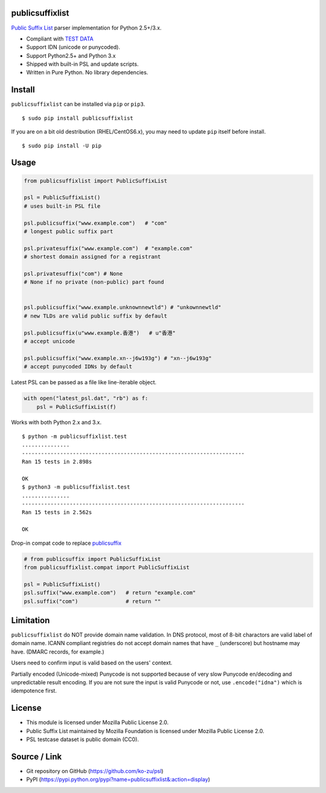 publicsuffixlist
================

`Public Suffix List <https://publicsuffix.org/>`__ parser implementation
for Python 2.5+/3.x.

-  Compliant with `TEST
   DATA <http://mxr.mozilla.org/mozilla-central/source/netwerk/test/unit/data/test_psl.txt?raw=1>`__
-  Support IDN (unicode or punycoded).
-  Support Python2.5+ and Python 3.x
-  Shipped with built-in PSL and update scripts.
-  Written in Pure Python. No library dependencies.

Install
=======

``publicsuffixlist`` can be installed via ``pip`` or ``pip3``.

::

    $ sudo pip install publicsuffixlist

If you are on a bit old destribution (RHEL/CentOS6.x), you may need to
update ``pip`` itself before install.

::

    $ sudo pip install -U pip

Usage
=====

.. code:: python

    from publicsuffixlist import PublicSuffixList

    psl = PublicSuffixList()
    # uses built-in PSL file

    psl.publicsuffix("www.example.com")   # "com"
    # longest public suffix part

    psl.privatesuffix("www.example.com")  # "example.com"
    # shortest domain assigned for a registrant

    psl.privatesuffix("com") # None
    # None if no private (non-public) part found


    psl.publicsuffix("www.example.unknownnewtld") # "unkownnewtld"
    # new TLDs are valid public suffix by default

    psl.publicsuffix(u"www.example.香港")   # u"香港"
    # accept unicode

    psl.publicsuffix("www.example.xn--j6w193g") # "xn--j6w193g"
    # accept punycoded IDNs by default

Latest PSL can be passed as a file like line-iterable object.

.. code:: python

    with open("latest_psl.dat", "rb") as f:
        psl = PublicSuffixList(f)

Works with both Python 2.x and 3.x.

::

    $ python -m publicsuffixlist.test
    ...............
    ----------------------------------------------------------------------
    Ran 15 tests in 2.898s

    OK
    $ python3 -m publicsuffixlist.test
    ...............
    ----------------------------------------------------------------------
    Ran 15 tests in 2.562s

    OK

Drop-in compat code to replace
`publicsuffix <https://pypi.python.org/pypi/publicsuffix/>`__

.. code:: python

    # from publicsuffix import PublicSuffixList
    from publicsuffixlist.compat import PublicSuffixList

    psl = PublicSuffixList()
    psl.suffix("www.example.com")   # return "example.com"
    psl.suffix("com")               # return ""

Limitation
==========

``publicsuffixlist`` do NOT provide domain name validation. In DNS
protocol, most of 8-bit charactors are valid label of domain name. ICANN
compliant registries do not accept domain names that have ``_``
(underscore) but hostname may have. (DMARC records, for example.)

Users need to confirm input is valid based on the users' context.

Partially encoded (Unicode-mixed) Punycode is not supported because of
very slow Punycode en/decoding and unpredictable result encoding. If you
are not sure the input is valid Punycode or not, use ``.encode("idna")``
which is idempotence first.

License
=======

-  This module is licensed under Mozilla Public License 2.0.
-  Public Suffix List maintained by Mozilla Foundation is licensed under
   Mozilla Public License 2.0.
-  PSL testcase dataset is public domain (CC0).

Source / Link
=============

-  Git repository on GitHub (https://github.com/ko-zu/psl)
-  PyPI
   (https://pypi.python.org/pypi?name=publicsuffixlist&:action=display)



